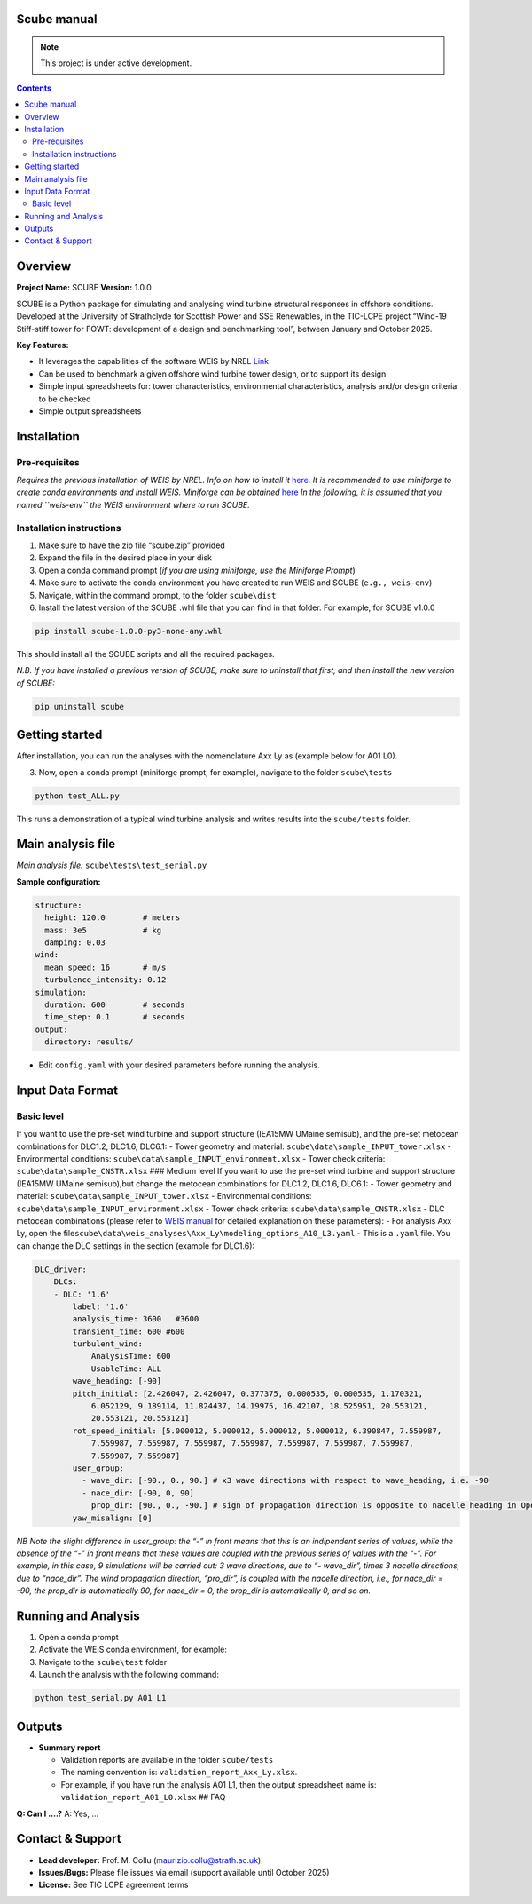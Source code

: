 Scube manual
===================================
.. note::

   This project is under active development.

.. contents::

Overview
========

**Project Name:** SCUBE **Version:** 1.0.0

SCUBE is a Python package for simulating and analysing wind turbine
structural responses in offshore conditions. Developed at the University
of Strathclyde for Scottish Power and SSE Renewables, in the TIC-LCPE
project “Wind-19 Stiff-stiff tower for FOWT: development of a design and
benchmarking tool”, between January and October 2025.

**Key Features:**

- It leverages the capabilities of the software WEIS by NREL
  `Link <https://weis.readthedocs.io/en/latest/>`__
- Can be used to benchmark a given offshore wind turbine tower design,
  or to support its design
- Simple input spreadsheets for: tower characteristics, environmental
  characteristics, analysis and/or design criteria to be checked
- Simple output spreadsheets 

Installation
============

Pre-requisites
--------------

*Requires the previous installation of WEIS by NREL. Info on how to
install it*
`here <https://weis.readthedocs.io/en/latest/installation.html>`__\ *.*
*It is recommended to use miniforge to create conda environments and
install WEIS. Miniforge can be obtained*
`here <https://github.com/conda-forge/miniforge>`__ *In the following,
it is assumed that you named ``weis-env`` the WEIS environment where to
run SCUBE.*

Installation instructions
-------------------------

1. Make sure to have the zip file “scube.zip” provided
2. Expand the file in the desired place in your disk
3. Open a conda command prompt (*if you are using miniforge, use the
   Miniforge Prompt*)
4. Make sure to activate the conda environment you have created to run
   WEIS and SCUBE (``e.g., weis-env``)
5. Navigate, within the command prompt, to the folder ``scube\dist``
6. Install the latest version of the SCUBE .whl file that you can find
   in that folder. For example, for SCUBE v1.0.0

.. code:: bash

   pip install scube-1.0.0-py3-none-any.whl

This should install all the SCUBE scripts and all the required packages.

*N.B. If you have installed a previous version of SCUBE, make sure to
uninstall that first, and then install the new version of SCUBE:*

.. code:: bash

   pip uninstall scube

Getting started
===============

After installation, you can run the analyses with the nomenclature Axx
Ly as (example below for A01 L0).

.. image:: scube_structure_20250807.png

3. Now, open a conda prompt (miniforge prompt, for example), navigate to
   the folder ``scube\tests``

.. code:: bash

   python test_ALL.py

This runs a demonstration of a typical wind turbine analysis and writes
results into the ``scube/tests`` folder.

Main analysis file
==================

*Main analysis file:* ``scube\tests\test_serial.py``

**Sample configuration:**

.. code:: yaml

   structure:
     height: 120.0        # meters
     mass: 3e5            # kg
     damping: 0.03
   wind:
     mean_speed: 16       # m/s
     turbulence_intensity: 0.12
   simulation:
     duration: 600        # seconds
     time_step: 0.1       # seconds
   output:
     directory: results/

- Edit ``config.yaml`` with your desired parameters before running the
  analysis.

Input Data Format
=================

Basic level
-----------

If you want to use the pre-set wind turbine and support structure
(IEA15MW UMaine semisub), and the pre-set metocean combinations for
DLC1.2, DLC1.6, DLC6.1: - Tower geometry and material:
``scube\data\sample_INPUT_tower.xlsx`` - Environmental conditions:
``scube\data\sample_INPUT_environment.xlsx`` - Tower check criteria:
``scube\data\sample_CNSTR.xlsx`` ### Medium level If you want to use the
pre-set wind turbine and support structure (IEA15MW UMaine semisub),but
change the metocean combinations for DLC1.2, DLC1.6, DLC6.1: - Tower
geometry and material: ``scube\data\sample_INPUT_tower.xlsx`` -
Environmental conditions: ``scube\data\sample_INPUT_environment.xlsx`` -
Tower check criteria: ``scube\data\sample_CNSTR.xlsx`` - DLC metocean
combinations (please refer to `WEIS
manual <https://weis.readthedocs.io/en/latest/dlc_generator.html>`__ for
detailed explanation on these parameters): - For analysis Axx Ly, open
the
file\ ``scube\data\weis_analyses\Axx_Ly\modeling_options_A10_L3.yaml`` -
This is a ``.yaml`` file. You can change the DLC settings in the section
(example for DLC1.6):

.. code:: yaml

   DLC_driver:
       DLCs:
       - DLC: '1.6'
           label: '1.6'
           analysis_time: 3600   #3600
           transient_time: 600 #600
           turbulent_wind:
               AnalysisTime: 600
               UsableTime: ALL
           wave_heading: [-90]
           pitch_initial: [2.426047, 2.426047, 0.377375, 0.000535, 0.000535, 1.170321,
               6.052129, 9.189114, 11.824437, 14.19975, 16.42107, 18.525951, 20.553121,
               20.553121, 20.553121]
           rot_speed_initial: [5.000012, 5.000012, 5.000012, 5.000012, 6.390847, 7.559987,
               7.559987, 7.559987, 7.559987, 7.559987, 7.559987, 7.559987, 7.559987,
               7.559987, 7.559987]
           user_group:
             - wave_dir: [-90., 0., 90.] # x3 wave directions with respect to wave_heading, i.e. -90
             - nace_dir: [-90, 0, 90]
               prop_dir: [90., 0., -90.] # sign of propagation direction is opposite to nacelle heading in OpenFAST
           yaw_misalign: [0]

*NB Note the slight difference in user_group: the “-” in front means
that this is an indipendent series of values, while the absence of the
“-” in front means that these values are coupled with the previous
series of values with the “-”.* *For example, in this case, 9
simulations will be carried out: 3 wave directions, due to “- wave_dir”,
times 3 nacelle directions, due to “nace_dir”. The wind propagation
direction, “pro_dir”, is coupled with the nacelle direction, i.e., for
nace_dir = -90, the prop_dir is automatically 90, for nace_dir = 0, the
prop_dir is automatically 0, and so on.*

Running and Analysis
====================

1. Open a conda prompt
2. Activate the WEIS conda environment, for example:
3. Navigate to the ``scube\test`` folder
4. Launch the analysis with the following command:

.. code:: bash

   python test_serial.py A01 L1

Outputs
=======

- **Summary report**

  - Validation reports are available in the folder ``scube/tests``
  - The naming convention is: ``validation_report_Axx_Ly.xlsx``.
  - For example, if you have run the analysis A01 L1, then the output
    spreadsheet name is: ``validation_report_A01_L0.xlsx`` ## FAQ

**Q: Can I ….?** 
A: Yes, … 

Contact & Support
=================

- **Lead developer:** Prof. M. Collu (maurizio.collu@strath.ac.uk)
- **Issues/Bugs:** Please file issues via email (support available until
  October 2025)
- **License:** See TIC LCPE agreement terms
